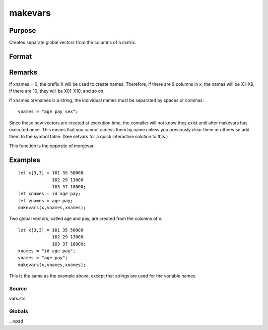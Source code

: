 
makevars
==============================================

Purpose
----------------

Creates separate global vectors from the columns of a matrix.

Format
----------------
.. function:: makevars(x, vnames, xnames)

    :param x: 
    :type x: NxK matrix whose columns will be converted into
        individual vectors

    :param vnames:  If 0, all names in  xnames will be used.
    :type vnames: string or Mx1 character vector containing names of global vectors to create

    :param xnames: 
    :type xnames: string or Kx1 character vector containing names
        to be associated with the columns of the matrix x

Remarks
-------

If xnames = 0, the prefix X will be used to create names. Therefore, if
there are 9 columns in x, the names will be X1-X9, if there are 10, they
will be X01-X10, and so on.

If xnames orvnames is a string, the individual names must be separated
by spaces or commas:

::

   vnames = "age pay sex";

Since these new vectors are created at execution time, the compiler will
not know they exist until after makevars has executed once. This means
that you cannot access them by name unless you previously clear them or
otherwise add them to the symbol table. (See setvars for a quick
interactive solution to this.)

This function is the opposite of mergevar.


Examples
----------------

::

    let x[3,3] = 101 35 50000
                 102 29 13000
                 103 37 18000;
    let xnames = id age pay;
    let vnames = age pay;
    makevars(x,vnames,xnames);

Two global vectors, called age and pay, are created from the
columns of x.

::

    let x[3,3] = 101 35 50000
                 102 29 13000
                 103 37 18000;
    xnames = "id age pay";
    vnames = "age pay";
    makevars(x,vnames,xnames);

This is the same as the example above, except that strings are used
for the variable names.

Source
++++++

vars.src

Globals
+++++++

\__vpad

.. seealso:: Functions :func:`mergevar`, :func:`setvars`
